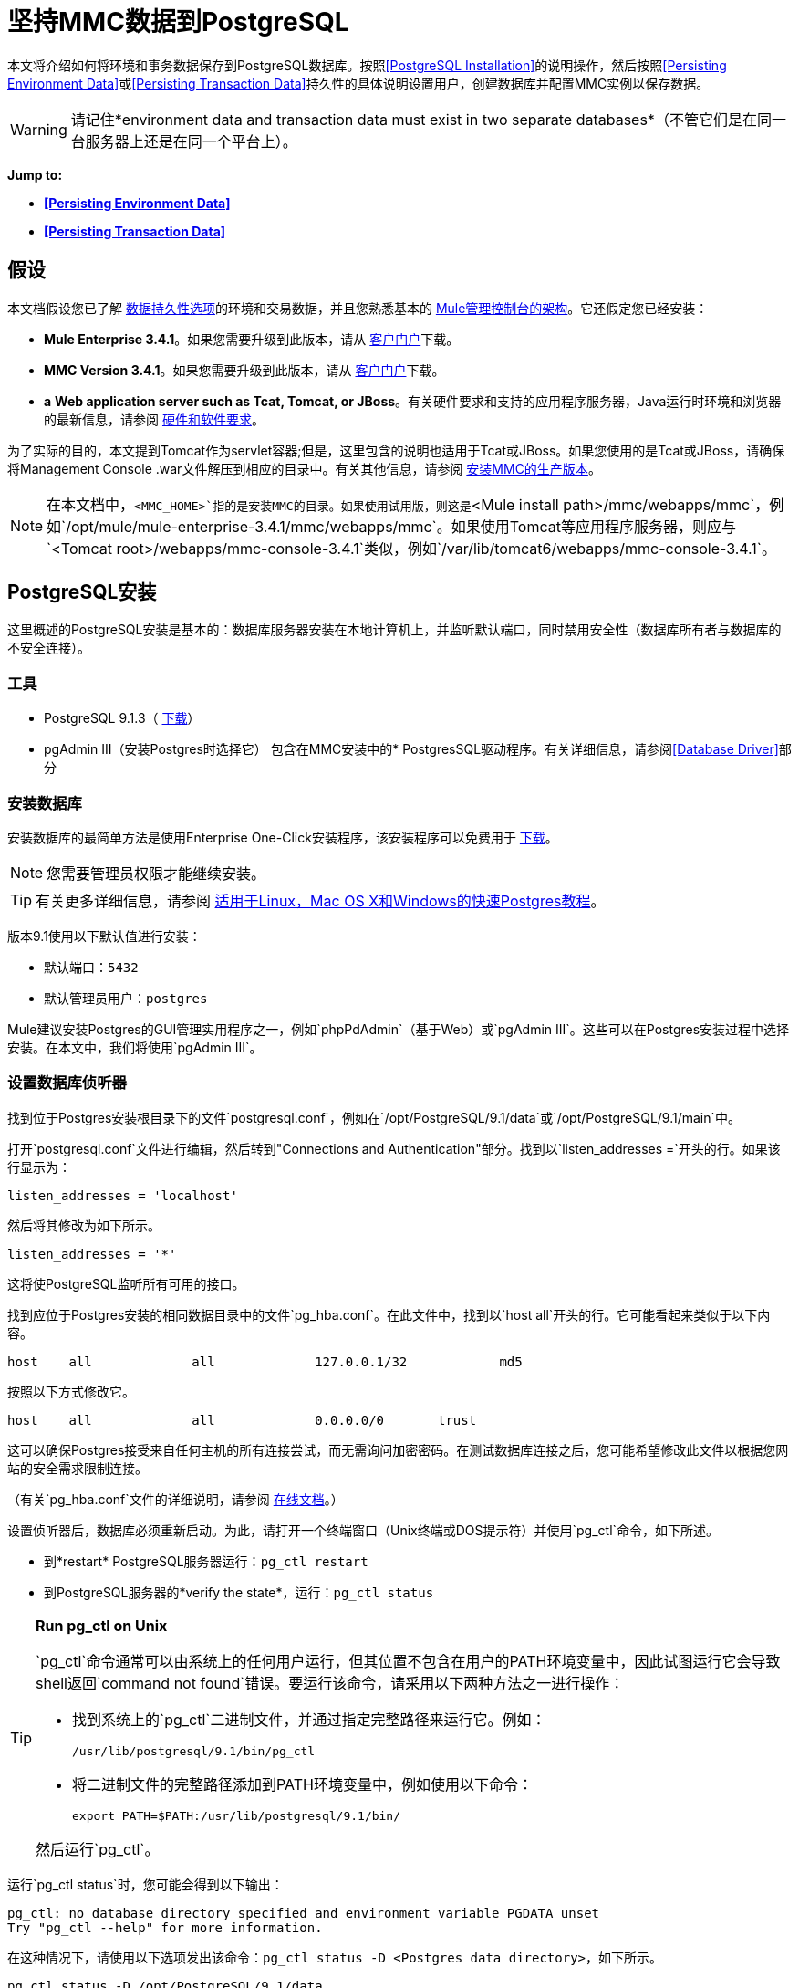 = 坚持MMC数据到PostgreSQL

本文将介绍如何将环境和事务数据保存到PostgreSQL数据库。按照<<PostgreSQL Installation>>的说明操作，然后按照<<Persisting Environment Data>>或<<Persisting Transaction Data>>持久性的具体说明设置用户，创建数据库并配置MMC实例以保存数据。

[WARNING]
请记住*environment data and transaction data must exist in two separate databases*（不管它们是在同一台服务器上还是在同一个平台上）。


*Jump to:*

*  *<<Persisting Environment Data>>*
*  *<<Persisting Transaction Data>>*

== 假设

本文档假设您已了解 link:/mule-management-console/v/3.7/setting-up-mmc[数据持久性选项]的环境和交易数据，并且您熟悉基本的 link:/mule-management-console/v/3.4/architecture-of-the-mule-management-console[Mule管理控制台的架构]。它还假定您已经安装：

*  **Mule Enterprise 3.4.1**。如果您需要升级到此版本，请从 http://www.mulesoft.com/support-login[客户门户]下载。
*  **MMC Version 3.4.1**。如果您需要升级到此版本，请从 http://www.mulesoft.com/support-login[客户门户]下载。
*  *a* **Web application server such as Tcat, Tomcat, or JBoss**。有关硬件要求和支持的应用程序服务器，Java运行时环境和浏览器的最新信息，请参阅 link:/mule-user-guide/v/3.4/hardware-and-software-requirements[硬件和软件要求]。

为了实际的目的，本文提到Tomcat作为servlet容器;但是，这里包含的说明也适用于Tcat或JBoss。如果您使用的是Tcat或JBoss，请确保将Management Console .war文件解压到相应的目录中。有关其他信息，请参阅 link:/mule-management-console/v/3.4/installing-the-production-version-of-mmc[安装MMC的生产版本]。

[NOTE]
在本文档中，`<MMC_HOME>`指的是安装MMC的目录。如果使用试用版，则这是`<Mule install path>/mmc/webapps/mmc`，例如`/opt/mule/mule-enterprise-3.4.1/mmc/webapps/mmc`。如果使用Tomcat等应用程序服务器，则应与`<Tomcat root>/webapps/mmc-console-3.4.1`类似，例如`/var/lib/tomcat6/webapps/mmc-console-3.4.1`。

==  PostgreSQL安装

这里概述的PostgreSQL安装是基本的：数据库服务器安装在本地计算机上，并监听默认端口，同时禁用安全性（数据库所有者与数据库的不安全连接）。

=== 工具

*  PostgreSQL 9.1.3（ http://www.enterprisedb.com/products-services-training/pgdownload[下载]）
*  pgAdmin III（安装Postgres时选择它）
包含在MMC安装中的*  PostgresSQL驱动程序。有关详细信息，请参阅<<Database Driver>>部分

=== 安装数据库

安装数据库的最简单方法是使用Enterprise One-Click安装程序，该安装程序可以免费用于 http://www.enterprisedb.com/products-services-training/pgdownload[下载]。

[NOTE]
您需要管理员权限才能继续安装。

[TIP]
有关更多详细信息，请参阅 http://www.enterprisedb.com/resources-community/tutorials-quickstarts[适用于Linux，Mac OS X和Windows的快速Postgres教程]。

版本9.1使用以下默认值进行安装：

* 默认端口：`5432`
* 默认管理员用户：`postgres`

Mule建议安装Postgres的GUI管理实用程序之一，例如`phpPdAdmin`（基于Web）或`pgAdmin III`。这些可以在Postgres安装过程中选择安装。在本文中，我们将使用`pgAdmin III`。

=== 设置数据库侦听器

找到位于Postgres安装根目录下的文件`postgresql.conf`，例如在`/opt/PostgreSQL/9.1/data`或`/opt/PostgreSQL/9.1/main`中。

打开`postgresql.conf`文件进行编辑，然后转到"Connections and Authentication"部分。找到以`listen_addresses =`开头的行。如果该行显示为：

[source, code, linenums]
----
listen_addresses = 'localhost'
----

然后将其修改为如下所示。

[source, code, linenums]
----
listen_addresses = '*'
----

这将使PostgreSQL监听所有可用的接口。

找到应位于Postgres安装的相同数据目录中的文件`pg_hba.conf`。在此文件中，找到以`host all`开头的行。它可能看起来类似于以下内容。

[source, code, linenums]
----
host    all             all             127.0.0.1/32            md5
----

按照以下方式修改它。

[source, code, linenums]
----
host    all             all             0.0.0.0/0       trust
----

这可以确保Postgres接受来自任何主机的所有连接尝试，而无需询问加密密码。在测试数据库连接之后，您可能希望修改此文件以根据您网站的安全需求限制连接。

（有关`pg_hba.conf`文件的详细说明，请参阅 http://developer.postgresql.org/pgdocs/postgres/auth-pg-hba-conf.html[在线文档]。）

设置侦听器后，数据库必须重新启动。为此，请打开一个终端窗口（Unix终端或DOS提示符）并使用`pg_ctl`命令，如下所述。

* 到*restart* PostgreSQL服务器运行：`pg_ctl restart`
* 到PostgreSQL服务器的*verify the state*，运行：`pg_ctl status`

[TIP]
====
*Run pg_ctl on Unix*

`pg_ctl`命令通常可以由系统上的任何用户运行，但其位置不包含在用户的PATH环境变量中，因此试图运行它会导致shell返回`command not found`错误。要运行该命令，请采用以下两种方法之一进行操作：

* 找到系统上的`pg_ctl`二进制文件，并通过指定完整路径来运行它。例如：
+

[source, code, linenums]
----
/usr/lib/postgresql/9.1/bin/pg_ctl
----

* 将二进制文件的完整路径添加到PATH环境变量中，例如使用以下命令：
+

[source, code, linenums]
----
export PATH=$PATH:/usr/lib/postgresql/9.1/bin/
----

然后运行`pg_ctl`。
====

运行`pg_ctl status`时，您可能会得到以下输出：

[source, code, linenums]
----
pg_ctl: no database directory specified and environment variable PGDATA unset
Try "pg_ctl --help" for more information.
----

在这种情况下，请使用以下选项发出该命令：`pg_ctl status -D <Postgres data directory>`，如下所示。

[source, code, linenums]
----
pg_ctl status -D /opt/PostgreSQL/9.1/data
----

对于`pg_ctl`命令的`restart`选项也是一样的。例如，要重新启动PostgreSQL服务器：

[source, code, linenums]
----
pg_ctl restart -D /opt/PostgreSQL/9.1/data
----

下一步是创建数据库用户。根据您是否为<<Persisting Environment Data>>或<<Persisting Transaction Data>>设置数据库，请按照下面的相关设置说明进行操作。

== 坚持不懈的环境数据

要设置PostgreSQL来保存您的MMC环境数据，您需要完成四个步骤：

. 创建数据库用户
. 创建数据库
. 验证数据库
. 设置MMC

=== 创建数据库用户

我们将创建一个新的数据库用户，使用以下参数：

* 角色名称：`mmc_status`
* 密码：`mmc123`

==== 使用pgAdmin III

. 以角色`postgres`：+登录数据库服务器
.. 在pgAdmin III的对象浏览器（右侧窗格）中，右键单击*localhost*上的服务器*PostgreSQL*，然后选择*Connect*。
. 在**Object Browser,**上点击右键*Login Roles*，然后选择*New Login Role*。
. 在*New Login Role*对话框中，在*Role name*字段中键入`mmc_status`。
. 转到对话框中的*Definition*标签，然后在*Password*字段中输入密码`mmc123`。
. 点击*OK*关闭*New Login Role*对话框。

=== 创建新数据库

我们将创建一个名为`mmc_persistency_status`的数据库，由角色`mmc_status.`

==== 使用pgAdmin III：

. 使用对象浏览器，导航至*Databases*> *New Database*。
. 在对话框中，在*Name*字段中键入`mmc_persistency_status`。
. 在*Owner*字段中，选择`mmc_status.`
. 在*Definition*标签中，确保*Encoding*设置为`UTF8`。
. 单击*OK*关闭“新建数据库”对话框。

=== 验证新数据库

使用PostgreSQL的`psql`命令行实用程序以用户`mmc_status`登录数据库`mmc_persistency_status`。为此，请打开终端并运行：

[source, code, linenums]
----
psql postgres –Ummc_status
----

运行此命令时，`psql`应提示输入用户的密码。输入后，你应该得到类似如下的提示：

[source, code, linenums]
----
mmc_persistency_status=#
----

这表示您已成功以用户`mmc_status`连接到`mmc_persistency_status`数据库。

如果您不能使用psql命令登录

[TIP]
====
根据您的PostgreSQL配置，尝试连接到数据库时可能会出现以下错误：

[source, code, linenums]
----
psql: FATAL:  Peer authentication failed for user "mmc_status"
----

这可能意味着PostgreSQL被配置为只有在操作系统首先认证该用户时才接受指定用户的连接。因此，例如，要以用户`mmc_status`进行连接，您必须创建一个名为`mmc_status`的Unix帐户，并从该帐户运行`psql`。

如果您不希望使用此配置，请检查PostgreSQL配置文件`pg_hba.conf`中的以下行：

[source, code, linenums]
----
local   all             all                                     peer
----

如果该行存在，请按照以下方式进行修改。

[source, code, linenums]
----
local   all             all                                     trust
----
====

完整登录命令和输出的示例：

[source, code, linenums]
----
mitra:/opt/PostgreSQL/9.1/bin$ ./psql mmc_persistency_status -Ummc_status
Password for user mmc_status:
psql.bin (9.1.3)
Type "help" for help.
mmc_persistency_status=#
----

要退出psql，请键入`\q`，然后按*Enter*。

==== 创建表格

在第一次运行时，JCR将自动创建存储持久性MMC信息所需的所有表。但是，您必须手动创建一些存储Quartz作业信息的表;否则在某些时候会出现以下错误：

[source, code, linenums]
----
ERROR: relation "qrtz_locks" does not exist
  Position: 15 [See nested exception: org.postgresql.util.PSQLException: ERROR: relation "qrtz_locks" does not exist
  Position: 15]]
----

创建并插入表格：

. 导航到目录`<Mule install path>/apps/mmc/webapps/mmc/WEB-INF/classes/quartz`。
. 在目标数据库`mmc_persistency_status`上执行`tables_postgres.sql`脚本。一种方法是运行以下命令：
+

[source, code, linenums]
----
psql –d mmc_persistency_status –Ummc_status –f tables_postgres.sql
----

+
如有必要，请在上述命令中指定`<full path>/tables_postgres.sql`。

此时，Postgres数据库应该完全定义，如下所示。

image:postgres_db.png[postgres_db]

=== 设置MMC以使用PostgreSQL保存环境数据

[NOTE]
在本节中，`<MMC_HOME>`指向安装MMC的目录。如果使用试用版，则这将是`<Mule install path>/mmc/webapps/mmc`，例如`/opt/mule/mule-enterprise-3.4.1/mmc/webapps/mmc`。如果使用Tomcat等应用程序服务器，则这将与`<Tomcat root>/webapps/mmc-console-3.4.1`类似，例如`/var/lib/tomcat6/webapps/mmc-console-3.4.1`。

==== 数据库驱动程序

要检查您的MMC安装是否安装了PostgreSQL驱动程序，请转至目录`<MMC_HOME>/WEB-INF/lib`，然后查找名为`<postgresql-<version>.jdbc<version>.jar`的文件，例如`postgresql-9.1-901.jdbc3.jar`。

如果你没有这样的文件，驱动程序没有安装，你需要安装它。如果你有这个文件，你可能希望检查它是否是最新版本，并在必要时进行更新。这两种行为都在下面解释。

===== 安装或更新PostgreSQL JDBC驱动程序

. 转到PostgresSQL驱动程序 http://jdbc.postgresql.org/download.html#current[下载网站]并下载最新版本的.jar文件，例如`postgresql-9.3-1100.jdbc41.jar`。
. 确保MMC未在运行。
. 将.jar文件复制到目录`<MMC_HOME>/WEB-INF/lib`。
. 如果目录包含驱动程序的先前版本，请将其删除。

====  MMC配置

按照下面部分中的说明编辑以下配置文件：

*  <<Configuration File: mmc.properties>>
*  <<Configuration File: applicationContext.xml>>
*  <<Configuration File: jackrabbit-repo.xml>>
*  <<Configuration File: scheduler.properties>>

===== 配置文件：`mmc.properties`

（目录：`<MMC_HOME>/WEB-INF/classes/META-INF`）

. 在上面列出的目录中，找到名为`mmc.properties`的文件。
. 根据以下内容编辑文件。

[source, code, linenums]
----
script=postgres
datasource.username=mmc_status
datasource.password=mmc123
datasource.url=jdbc\:postgresql\://localhost\:5432/mmc_persistency_status
datasource.driver=org.postgresql.Driver
mmc.data=./mmc-data
plugin.directory=WEB-INF/plugins
console.inactivityTimeout=60
----

[WARNING]
连接字符串上的冒号（":"应始终使用反斜杠（"\"）转义。

[IMPORTANT]
====
确保没有出现以下行：

[source, code, linenums]
----
datasource.dbName=${galaxy.data}/db from mmc.properties
----

该行与用于访问正确数据库的参数冲突，导致连接错误。如果该行存在于`mmc.properties`文件中，请将其删除。
====

===== 配置文件：`applicationContext.xml`

（目录：与之前的文件相同（`<MMC_HOME>/WEB-INF/classes/META-INF`）。）

. 找到名为`applicationContext.xml`的文件。
. 打开它进行编辑，然后查找名为`internalDataSource`的bean。
. 根据以下内容编辑bean。

[source, xml, linenums]
----
<bean name="internalDataSource" class="org.springframework.jdbc.datasource.SimpleDriverDataSource">
        <property name="driverClass" value="org.postgresql.Driver"/>
        <property name="url" value="jdbc:postgresql://localhost:5432/mmc_persistency_status"/>
        <property name="username" value="mmc_status" />
        <property name="password" value="mmc123" />
 </bean>
----

===== 配置文件：`jackrabbit-repo.xml`

[IMPORTANT]
为了安全起见，在编辑此文件之前，请删除以下文件（如果列出）：`jackrabbit-repo-default.xml`和`jackrabbit-repo-test.xml`。

（目录：与之前的文件相同（`<MMC_HOME>` / WEB-INF / classes / META-INF）。）

. 找到文件`jackrabbit-repo.xml`。
. 打开文件进行编辑。
. 替换适当的参数以使用Postgres而不是默认的Derby数据库。下面提供了修改文件的完整列表。

为数据库连接使用以下参数：

*  **Role:** `mmc_status`
*  **Password:** `mmc123`
*  **Schema:** `postgresql`
*  **IP:** `localhost`
*  **Port:** `5432`（安装时默认）

[WARNING]
架构应始终为`postgresql`。它定义了数据库，而不是用于存储持久数据的实际模式。

[NOTE]
有一个更新版本的`org.apache.jackrabbit.core.persistence.bundle.PostgreSQLPersistenceManage`，名为`org.apache.jackrabbit.core.persistence.pool.PostgreSQLPersistenceManage`，但目前存在问题，因此尚不推荐。

[WARNING]
====
*Important!*

在配置默认工作区和工作区名称本身时，请确保您符合下列条件之一：

* 为两个工作区（例如`myOracleWorkspace`）+分配相同的_new_名称
 +
_要么_
* 删除`mmc-data/workspaces`中的所有子文件夹，特别是`default`子文件夹。您可以在Web应用程序服务器安装的根文件夹中找到`mmc-data`文件夹（例如，`/var/lib/tomcat6/mmc-data`）。

如果上述两个条件都不满足，则所有二进制数据都将保留在本地而不是外部数据库中。
====

*Example of jackrabbit-repo.xml*

[source, xml, linenums]
----
<?xml version="1.0"?><!DOCTYPE Repository PUBLIC "-//The Apache Software Foundation
  //DTD Jackrabbit 1.2//EN"   "http://jackrabbit.apache.org/dtd
  /repository-1.2.dtd">
<Repository>
  <FileSystem class="org.apache.jackrabbit.core.fs.db.DbFileSystem">
    <param name="schemaObjectPrefix" value="repo_"/>
    <param name="driver" value="org.postgresql.Driver"/>
    <param name="url" value="jdbc:postgresql://localhost:5432
      /mmc_persistency_status"/>
    <param name="user" value="mmc_status"/>
    <param name="password" value="mmc123"/>
    <param name="schema" value="postgresql"/>
    <param name="schemaCheckEnabled" value="true"/>
  
  </FileSystem>
  <Security appName="Jackrabbit">
    <AccessManager class="org.apache.jackrabbit.core.security      .SimpleAccessManager"/>
    <LoginModule class="org.apache.jackrabbit.core.security.SimpleLoginModule">
      <param value="anonymous" name="anonymousId"/>
    </LoginModule>
  </Security>
  <Workspaces rootPath="$\{rep.home\} /workspaces" defaultWorkspace="default"/>
  <Workspace name="default">
    <FileSystem class="org.apache.jackrabbit.core.fs.db.DbFileSystem">
      <param name="schemaObjectPrefix" value="workspace_"/>
      <param name="driver" value="org.postgresql.Driver"/>
      <param name="url" value="jdbc:postgresql://localhost:5432
        /mmc_persistency_status"/>
      <param name="user" value="mmc_status"/>
      <param name="password" value="mmc123"/>
      <param name="schema" value="postgresql"/>
      <param name="schemaCheckEnabled" value="true"/>
  
    </FileSystem>
    <PersistenceManager class="org.apache.jackrabbit.core.persistence.bundle      .PostgreSQLPersistenceManager">
      <param name="schemaObjectPrefix" value="Jackrabbit Core_" />
      <param name="driver" value="org.postgresql.Driver"/>
      <param name="url" value="jdbc:postgresql://localhost:5432
        /mmc_persistency_status"/>
      <param name="user" value="MMC_STATUS"/>
      <param name="password" value="mmc123"/>
      <param name="schema" value="postgresql"/>
      <param name="externalBLOBs" value="false"/>
      <param name="schemaCheckEnabled" value="true"/>
  
    </PersistenceManager>
    <SearchIndex class="org.apache.jackrabbit.core.query.lucene.SearchIndex">
      <param value="$\{wsp.home\}/index" name="path"/>
      <param value="org.apache.jackrabbit.core.query.lucene.TextPlainTextFilter,
        org.apache.jackrabbit.extractor.MsExcelTextExtractor,
        org.apache.jackrabbit.extractor.MsPowerPointTextExtractor,
        org.apache.jackrabbit.extractor.MsWordTextExtractor,
        org.apache.jackrabbit.extractor.PdfTextExtractor,
        org.apache.jackrabbit.extractor.HTMLTextExtractor,
        org.apache.jackrabbit.extractor.XMLTextExtractor,
        org.apache.jackrabbit.extractor.RTFTextExtractor,
        org.apache.jackrabbit.extractor.OpenOfficeTextExtractor"
        name="textFilterClasses"/>
      <FileSystem class="org.apache.jackrabbit.core.fs.db.DbFileSystem">
        <param name="schemaObjectPrefix" value="search_index_w_"/>
        <param name="driver" value="org.postgresql.Driver"/>
        <param name="url" value="jdbc:postgresql://localhost:5432
          /mmc_persistency_status"/>
        <param name="user" value="mmc_status"/>
        <param name="password" value="mmc123"/>
        <param name="schema" value="postgresql"/>
        <param name="schemaCheckEnabled" value="true"/>
  
      </FileSystem>
    </SearchIndex>
  </Workspace>
  <Versioning rootPath="$\{rep.home\}/version">
    <FileSystem class="org.apache.jackrabbit.core.fs.db.DbFileSystem">
      <param name="schemaObjectPrefix" value="filesystem_version_"/>
      <param name="driver" value="org.postgresql.Driver"/>
      <param name="url" value="jdbc:postgresql://localhost:5432
        /mmc_persistency_status"/>
      <param name="user" value="mmc_status"/>
      <param name="password" value="mmc123"/>
      <param name="schema" value="postgresql"/>
      <param name="schemaCheckEnabled" value="true"/>
  
    </FileSystem>
    <PersistenceManager class="org.apache.jackrabbit.core.persistence.bundle.        PostgreSQLPersistenceManager">
      <param name="schemaObjectPrefix" value="version_"/>
      <param name="driver" value="org.postgresql.Driver"/>
      <param name="url" value="jdbc:postgresql://localhost:5432
        /mmc_persistency_status"/>
      <param name="user" value="MMC_STATUS"/>
      <param name="password" value="mmc123"/>
      <param name="schema" value="postgresql"/>
      <param name="externalBLOBs" value="false"/>
      <param name="schemaCheckEnabled" value="true"/>
  
    </PersistenceManager>
  </Versioning>
  <SearchIndex class="org.apache.jackrabbit.core.query.lucene.SearchIndex">
    <param value="$\{rep.home\}/repository/index" name="path"/>
    <FileSystem class="org.apache.jackrabbit.core.fs.db.DbFileSystem">
      <param name="schemaObjectPrefix" value="search_index_"/>
      <param name="driver" value="org.postgresql.Driver"/>
      <param name="url" value="jdbc:postgresql://localhost:5432
        /mmc_persistency_status"/>
      <param name="user" value="mmc_status"/>
      <param name="password" value="mmc123"/>
      <param name="schema" value="postgresql"/>
      <param name="schemaCheckEnabled" value="true"/>
  
    </FileSystem>
  </SearchIndex>
</Repository>
----


==== 配置文件：`scheduler.properties`

（目录：与之前的文件相同（`<MMC_HOME>/WEB-INF/classes/META-INF).)`

. 找到名为`scheduler.properties`的文件。
. 根据以下内容编辑文件。

[source, code, linenums]
----
org.quartz.jobStore.isClustered=false   org.quartz.jobStore.driverDelegateClass=org.quartz.impl.jdbcjobstore.PostgreSQLDelegate
org.quartz.jobStore.useProperties=true
org.quartz.scheduler.instanceId=AUTO
----

MMC现在配置为将其持久数据存储在指定的PostgreSQL数据库中。启动Mule并正常登录到MMC。

[WARNING]
当使用PostgreSQL数据库时，尝试连接到MMC将导致"503 - Service unavailable” error, even if the system is configured correctly. In this case, check the file` <MMC_HOME>/logs/mule-app-mmc.log`. Look for a line that contains` PSQLException: FATAL: role " <user>“不存在`, where <user> is the OS system user running Mule. If you find this line, use pgAdmin III to create a new role with the same name as the OS system user that runs Mule (you can follow the same steps as when creating the ` mmc_status`角色）。重新启动Mule和MMC现在应该正常启动。

=== 环境数据的灾难恢复

如果使用应用程序服务器，MMC会将持久状态数据存储在位于`<Mule install path>/.mule/mmc`（如果运行试用版）或`<MULE_HOME>/mmc-data`的文件夹`mmc-data`中。如果由于某些原因数据库文件损坏，您可能必须删除`mmc-data`并从头开始，除非您有`mmc-data`的备份副本。但是，拥有`mmc-data`的备份副本不会覆盖MMC主机本身完全丢失数据的灾难性故障，也不允许使用主动 - 被动配置进行即时恢复。

一种可能的解决方案是将数据库备份到单个文件，然后将其复制到另一台机器。如果需要立即恢复，则可以使用此文件将数据库恢复到其原始状态。

[IMPORTANT]
====
当您将MMC还原到以前的状态时，请注意以下事项：

* 您正在还原MMC状态数据。这与Business Events的持久性无关，后者使用完全不同的机制来存储数据。
* 备份时注册的服务器已恢复，这意味着可能会出现以下情况之一：+
** 服务器与另一个Mule实例配对。在这种情况下，通过MMC“取消配对”服务器，然后重新配对。这可能会影响部署和服务器组。
** 服务器不再存在。取消配对服务器。
** 另一台服务器使用与原始服务器相同的IP和端口。尝试识别原始服务器的当前IP和端口，然后重新配对。
** 服务器连接正确，但在备份之后，已部署和/或未部署的应用程序未显示或显示不正确。根据需要取消部署/重新部署以消除未协调的状态。
====

==== 情景

* 数据库服务器：`PostgreSQL 9.1`
*  MMC连接到Postgres
* 数据库已创建。对于这个例子，将使用以下参数：
** 角色：`mmc_status`（具有与"postgres"角色相同的权限）
** 数据库名称：`mmc.test`
*** 编码：`UTF8`
*** 拥有者：`mmc_status`
* 访问数据库的工具：`pgAdmin III`

==== 备份数据库

要备份`mmc.test`数据库，请完成以下步骤：

. 以管理员身份登录到pgAdmin III（角色`postgres`）。
. 在左侧窗格中的对象浏览器上，转到*Server Groups*> **PostgreSQL 9.1**> *Databases*> **mmc.test**。
. 右键点击`mmc.test`，然后导航至*Backup*> *File Options*。
. 选择以下选项：+
* 格式：`Tar`
* 编码：`UTF8`
*  ROLENAME：`mmc_status`
* 文件名：`<Suitable name and folder>`
. 点击*Backup*，在您指定的位置创建数据库的tar存档。

==== 恢复数据库

要恢复`mmc.test`数据库，请完成以下步骤：

. 转到mmc-data文件夹（位于`<Mule install path>/.mule/mmc/mmc-data`）并删除以下文件夹：+
*  `db`（如果存在）
*  `repository`
*  `tracking`（为避免生成与JCR相关的多个堆栈轨迹，这是必要的）
* 您可能还需要删除`workspaces/<name of your workspace>/index`
. 以管理员身份登录到pgAdmin III（角色`postgres`）。
. 在对象浏览器上，确保定义了名为`mmc.test`的数据库。
. 确保可以在数据库上定义的所有表都被删除。
. 右键点击`mmc.test`，选择*Restore*。
. 在*File Options*选项卡上，选择：+
* 文件名：`<Database backup file>`
* 格式：`Custom or tar`
*  ROLENAME：`mmc_status`
. 点击*Restore*。 +

== 持久性交易数据

要设置PostgreSQL来保存您的MMC交易数据，您需要完成三个步骤：

. 创建数据库用户
. 创建数据库
. 验证数据库
. 设置MMC

=== 创建数据库用户

我们将使用以下参数创建一个用户：

* 角色名称：`tracker`
* 密码：`tracker`

==== 使用pgAdmin III

. 以用户`postgres`：+登录数据库服务器
.. 在pgAdmin III的对象浏览器（右侧窗格）中，右键单击*localhost*上的服务器*PostgreSQL*，然后选择*Connect*。
. 在**Object Browser,**上点击右键*Login Roles*，然后选择*New Login Role*。
. 在*New Login Role*对话框中，在*Role name*字段中键入`tracker`。
. 转到对话框中的*Definition*标签，然后在*Password*字段中输入密码`tracker`。
. 点击*OK*关闭*New Login Role*对话框。

=== 创建新数据库

我们将创建一个名为`mmc_persistency_tracking`的数据库，由用户`tracker.`拥有

==== 使用pgAdmin III

. 使用对象浏览器，导航至*Databases*> *New Database*。
. 在对话框中，在*Name*字段中键入`mmc_persistency_tracking`。
. 在*Owner*字段中，选择`tracker`
. 在*Definition*标签中，确保*Encoding*设置为`UTF8`
. 单击*OK*关闭“新建数据库”对话框。

=== 验证新数据库

使用PostgreSQL的`psql`命令行实用程序以用户`tracker`登录数据库`mmc_persistency_tracking`。为此，请打开终端并运行：

[source, code, linenums]
----
psql postgres –Utracker
----

运行此命令时，`psql`应提示输入用户的密码。输入后，你应该得到类似如下的提示：

[source, code, linenums]
----
mmc_persistency_tracking=#
----

这表示您已成功以用户`tracker`连接到`mmc_persistency_tracking`数据库。

[TIP]
====
*If you can't login using the psql command*

根据您的PostgreSQL配置，尝试连接到数据库时可能会出现以下错误：

[source, code, linenums]
----
psql: FATAL:  Peer authentication failed for user "mmc_status"
----

这可能意味着PostgreSQL被配置为只有在操作系统首先认证该用户时才接受指定用户的连接。因此，例如，要以用户`mmc_status`进行连接，您必须创建一个名为`mmc_status`的Unix帐户，并从该帐户运行`psql`。

如果您不希望使用此配置，请检查PostgreSQL配置文件`pg_hba.conf`中的以下行：

[source, code, linenums]
----
local   all             all                                     peer
----

如果该行存在，请按照以下方式进行修改。

[source, code, linenums]
----
local   all             all                                     trust
----
====

完整登录命令和输出的示例：

[source, code, linenums]
----
mitra:/opt/PostgreSQL/9.1/bin$ ./psql mmc_persistency_tracking -Utracker
Password for user tracker:
psql.bin (9.1.3)
Type "help" for help.
mmc_persistency_tracking=#
----

要退出psql，请键入`\q`，然后按Enter键。

=== 设置MMC以使用PostgreSQL保存交易数据

PostgreSQL的数据库驱动程序包含在MMC安装包或.war文件中，并且可以直接使用。因此，您只需按照以下说明编辑以下配置文件即可：

==== 配置文件：`persistence.xml`

（目录：`<MMC_HOME>/WEB-INF/classes/META-INF`）

. 找到文件** `persistence.xml` **。
. 打开文件进行编辑，然后找到下面列出的行。
+

[source, xml, linenums]
----
<property name="openjpa.jdbc.DBDictionary" value="batchLimit=-1" />
----

. 根据下面的清单替换该行。
+

[source, xml, linenums]
----
<property name="openjpa.jdbc.DBDictionary" value="*postgres*" />
----

==== 配置文件：`applicationContext-tracking.xml`

（目录：与之前的文件相同（`<MMC_HOME>/WEB-INF/classes/META-INF).)`

. 找到文件** `applicationContext-tracking.xml` **。
. 使用文本编辑器打开文件。
. 重新定义下面列出的bean `dataSource`和`jpaAdapter`。

[source, xml, linenums]
----
<bean id="dataSource" class="org.springframework.jdbc.datasource.DriverManagerDataSource">
    <property name="driverClassName" value="org.postgresql.Driver" />
    <property name="url" value="jdbc:postgresql://172.16.20.78:5432/mmc_persistency_tracking" />
    <property name="username" value="tracker"/>
    <property name="password" value="tracker"/>
</bean>
  
[...]
  
<bean id="jpaAdapter" >
    <property name="database" value="POSTGRESQL"/>
    <property name="showSql" value="true"/>
</bean>
----

==== 疑难解答提示

如果您在远程主机上安装了数据库并遇到问题，请确保与数据库的网络连接正常。打开终端（Unix或DOS）并运行：`telnet <host> <port>`

输出应该类似于以下内容。

[source, code, linenums]
----
mitra:~$ telnet dbserver 5432
Trying ::1...
Connected to dbserver.
Escape character is '^]'.
----

以上输出表示在端口5432上与主机`dbserver`成功连接。“连接被拒绝”错误表示没有任何内容正在侦听指定的主机和端口。任何其他输出通常表示连接问题，例如防火墙阻止对指定端口的请求。

== 另请参阅

* 详细了解 link:/mule-management-console/v/3.4/setting-up-mmc[MMC设置]。
* 查看 link:/mule-management-console/v/3.4/architecture-of-the-mule-management-console[Mule管理控制台的架构]。
